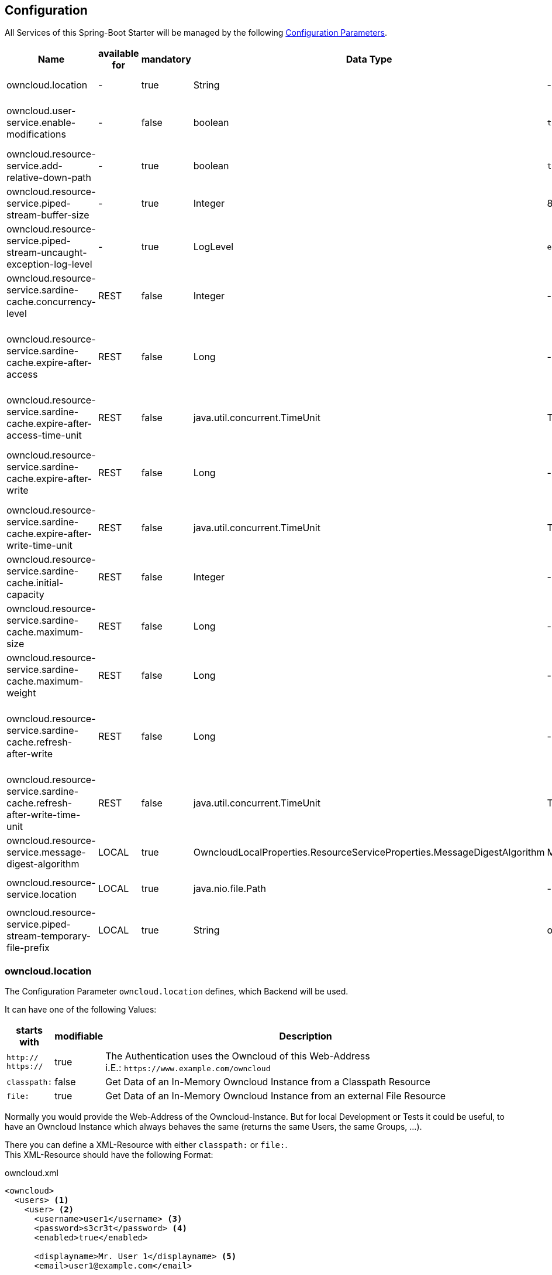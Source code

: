 == Configuration
All Services of this Spring-Boot Starter will be managed by the following http://docs.spring.io/spring-boot/docs/1.4.3.RELEASE/reference/htmlsingle/#boot-features-external-config[Configuration Parameters].
[cols="3,1*,1*^,2,1*^,5", options="header"]
|===
| Name | available for | mandatory | Data Type | Default | Description
| owncloud.location | - | true | String | - | The Location of the Owncloud Instance
| owncloud.user-service.enable-modifications | - | false | boolean | `true`
  | Modifications through `OwncloudUserService` and `OwncloudGroupService` are allowed/disallowed
| owncloud.resource-service.add-relative-down-path | - | true | boolean | `true`
  | add `..` to the List of available Owncloud-Resource within a Directory
| owncloud.resource-service.piped-stream-buffer-size | - | true | Integer | 8192
  | Buffer Size (in Bytes) for Content-Streaming (InputStream/OutputStream)
| owncloud.resource-service.piped-stream-uncaught-exception-log-level | - | true
  | LogLevel | `error` | Log Level for any uncaught Exceptions while Content-Streaming
| owncloud.resource-service.sardine-cache.concurrency-level | REST | false | Integer | -
  | Concurrency Level for the Sardine Cache (look at link:++https://google.github.io/guava/releases/23.0/api/docs/com/google/common/cache/CacheBuilder.html#concurrencyLevel-int-++[Guava CacheBuilder `concurrencyLevel`])
| owncloud.resource-service.sardine-cache.expire-after-access | REST | false | Long | -
  | Duration of Availability of the cached Sardine-Implementation after the last Access (see link:++https://google.github.io/guava/releases/23.0/api/docs/com/google/common/cache/CacheBuilder.html#expireAfterAccess-long-java.util.concurrent.TimeUnit-++[Guava CacheBuilder `expireAfterAccess`])
| owncloud.resource-service.sardine-cache.expire-after-access-time-unit | REST | false | java.util.concurrent.TimeUnit | TimeUnit.SECONDS
  | Timeunit for `owncloud.resource-service.sardine-cache.expire-after-access`
| owncloud.resource-service.sardine-cache.expire-after-write | REST | false | Long | -
  | Duration of Availability of the cached Sardine-Implementation after Write (see link:++https://google.github.io/guava/releases/23.0/api/docs/com/google/common/cache/CacheBuilder.html#expireAfterWrite-long-java.util.concurrent.TimeUnit-++[Guava CacheBuilder `expireAfterWrite`])
| owncloud.resource-service.sardine-cache.expire-after-write-time-unit | REST | false | java.util.concurrent.TimeUnit | TimeUnit.SECONDS
  | Timeunit for `owncloud.resource-service.sardine-cache.expire-after-write`
| owncloud.resource-service.sardine-cache.initial-capacity | REST | false | Integer | -
  | Initial Capacity of the Sardine Cache (see link:++https://google.github.io/guava/releases/23.0/api/docs/com/google/common/cache/CacheBuilder.html#initialCapacity-int-++[Guava CacheBuilder `initialCapacity`])
| owncloud.resource-service.sardine-cache.maximum-size | REST | false | Long | -
  | Maximum Size of the Sardine Cache (see link:++https://google.github.io/guava/releases/23.0/api/docs/com/google/common/cache/CacheBuilder.html#maximumSize-long-++[Guava CacheBuilder `maximumSize`])
| owncloud.resource-service.sardine-cache.maximum-weight | REST | false | Long | -
  | Maximum Weight of the Entries within the Sardine Cache (see link:++https://google.github.io/guava/releases/23.0/api/docs/com/google/common/cache/CacheBuilder.html#maximumWeight-long-++[Guava CacheBuilder `maximumWeight`])
| owncloud.resource-service.sardine-cache.refresh-after-write | REST | false | Long | -
  | Duration when the Entries of the Sardine-Cache should be refreshed after Write (see link:++https://google.github.io/guava/releases/23.0/api/docs/com/google/common/cache/CacheBuilder.html#refreshAfterWrite-long-java.util.concurrent.TimeUnit-++[Guava CacheBuilder `refreshAfterWrite`])
| owncloud.resource-service.sardine-cache.refresh-after-write-time-unit | REST | false | java.util.concurrent.TimeUnit | TimeUnit.SECONDS
  | Timeunit for `owncloud.resource-service.sardine-cache.refresh-after-write`
| owncloud.resource-service.message-digest-algorithm | LOCAL | true
  | OwncloudLocalProperties.ResourceServiceProperties.MessageDigestAlgorithm
  | MessageDigestAlgorithm.MD5
  | Message Digest Algorithm for the Checksum Service
| owncloud.resource-service.location | LOCAL | true | java.nio.file.Path | -
  | Root-Path of the local Files to be served by the `OwncloudResourceService`
| owncloud.resource-service.piped-stream-temporary-file-prefix | LOCAL | true | String | owncloud
  | File Prefix used for temporary Files by `PipedInputStream` and `PipedOutputStream`
|===

=== owncloud.location
The Configuration Parameter `owncloud.location` defines, which Backend will be used.

It can have one of the following Values:
[cols="1,1*^,10", options="header"]
|===
| starts with | modifiable | Description
| `http://` +
  `https://`   | true  | The Authentication uses the Owncloud of this Web-Address +
                         i.E.: `\https://www.example.com/owncloud`
| `classpath:` | false | Get Data of an In-Memory Owncloud Instance from a Classpath Resource
| `file:`      | true  | Get Data of an In-Memory Owncloud Instance from an external File Resource
|===

Normally you would provide the Web-Address of the Owncloud-Instance.
But for local Development or Tests it could be useful, to have an Owncloud Instance which
always behaves the same (returns the same Users, the same Groups, ...).

There you can define a XML-Resource with either `classpath:` or `file:`. +
This XML-Resource should have the following Format:
[source,xml]
.owncloud.xml
----
<owncloud>
  <users> <1>
    <user> <2>
      <username>user1</username> <3>
      <password>s3cr3t</password> <4>
      <enabled>true</enabled>
      
      <displayname>Mr. User 1</displayname> <5>
      <email>user1@example.com</email>
      
      <groups> <6>
        <group>group1</group>
        <group>group2</group>
      </groups>

      <quota>10240</quota> <7>
    </user>
    <user>
      <username>user2</username>
      <password>s3cr3t</password>
      <enabled>false</enabled>
      <displayName>Mrs. User 2</displayName>
      <email>user2@example.com</email>
    </user>
  </users>
  
  <groups> <8>
    <group>group1</group>
    <group>group2</group>
    <group>group3</group>
  </groups>
</owncloud>
----
<1> List of all existing Users
<2> The Definition of a single User
<3> Username, Password and Availability-Stats (`<enabled>`) are mandatory.
<4> unencrypted Password (because you're in local Development or Test Environment)
<5> optional Parameters
<6> Group Memberships of the User.
<7> File Quota of the User (in Bytes). If omitted the User has unlimited Quota on the File-System.
<8> All available Groups of the InMemory Owncloud Instance

NOTE: All Groups, which are referenced as a User-Membership will be checked
      when the Service starts. +
      If there are any Groups, which are not defined at the `<groups>` Section
      the Service will *fail on Startup* with an `IllegalStateException`.

So if you define the Configuration Parameter `owncloud.location` either as

* `classpath:/path/to/owncloud.xml` or
* `file:/path/to/owncloud.xml`

the Data of the provided XML-File will be read on Application Startup and resist as a
InMemory Representation used by the Services of this Spring-Boot Starter
(Authentication, UserQuery, UserModification, ...).

When you use a `file:` Resource the changed Data will be rewritten to this Resource on a normal Shutdown
of the Application. This is useful for incremental Integration Tests.

When you use a `classpath:` Resource the changed Data will not be written. Therefor this type should be used
for local Development and/or Unit Tests.

